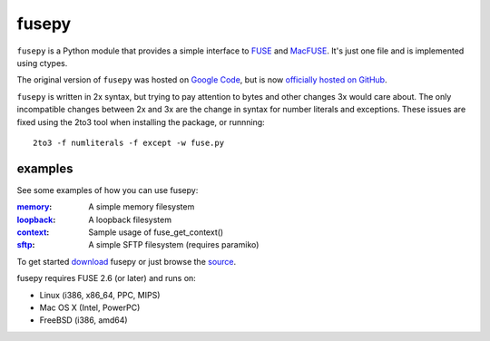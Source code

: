 fusepy
======

``fusepy`` is a Python module that provides a simple interface to FUSE_ and
MacFUSE_. It's just one file and is implemented using ctypes.

The original version of ``fusepy`` was hosted on `Google Code`_, but is now
`officially hosted on GitHub`_.

``fusepy`` is written in 2x syntax, but trying to pay attention to bytes and
other changes 3x would care about. The only incompatible changes between 2x and
3x are the change in syntax for number literals and exceptions. These issues
are fixed using the 2to3 tool when installing the package, or runnning::

    2to3 -f numliterals -f except -w fuse.py


examples
--------
See some examples of how you can use fusepy:

:memory_: A simple memory filesystem
:loopback_: A loopback filesystem
:context_: Sample usage of fuse_get_context()
:sftp_: A simple SFTP filesystem (requires paramiko)

To get started download_ fusepy or just browse the source_.

fusepy requires FUSE 2.6 (or later) and runs on:

- Linux (i386, x86_64, PPC, MIPS)
- Mac OS X (Intel, PowerPC)
- FreeBSD (i386, amd64)


.. _FUSE: http://fuse.sourceforge.net/
.. _MacFUSE: http://code.google.com/p/macfuse/
.. _`Google Code`: http://code.google.com/p/fusepy/

.. _officially hosted on GitHub: source_
.. _download: https://github.com/terencehonles/fusepy/zipball/master
.. _source: http://github.com/terencehonles/fusepy

.. examples
.. _memory: http://github.com/terencehonles/fusepy/blob/master/examples/memory.py
.. _loopback: http://github.com/terencehonles/fusepy/blob/master/examples/loopback.py
.. _context: http://github.com/terencehonles/fusepy/blob/master/examples/context.py
.. _sftp: http://github.com/terencehonles/fusepy/blob/master/examples/sftp.py
